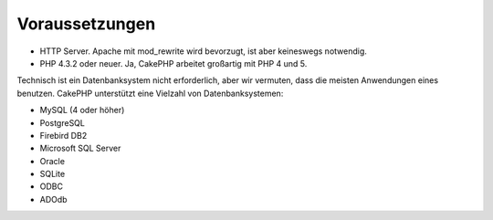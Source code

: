 Voraussetzungen
###############

-  HTTP Server. Apache mit mod\_rewrite wird bevorzugt, ist aber
   keineswegs notwendig.
-  PHP 4.3.2 oder neuer. Ja, CakePHP arbeitet großartig mit PHP 4 und 5.

Technisch ist ein Datenbanksystem nicht erforderlich, aber wir vermuten,
dass die meisten Anwendungen eines benutzen. CakePHP unterstützt eine
Vielzahl von Datenbanksystemen:

-  MySQL (4 oder höher)
-  PostgreSQL
-  Firebird DB2
-  Microsoft SQL Server
-  Oracle
-  SQLite
-  ODBC
-  ADOdb

